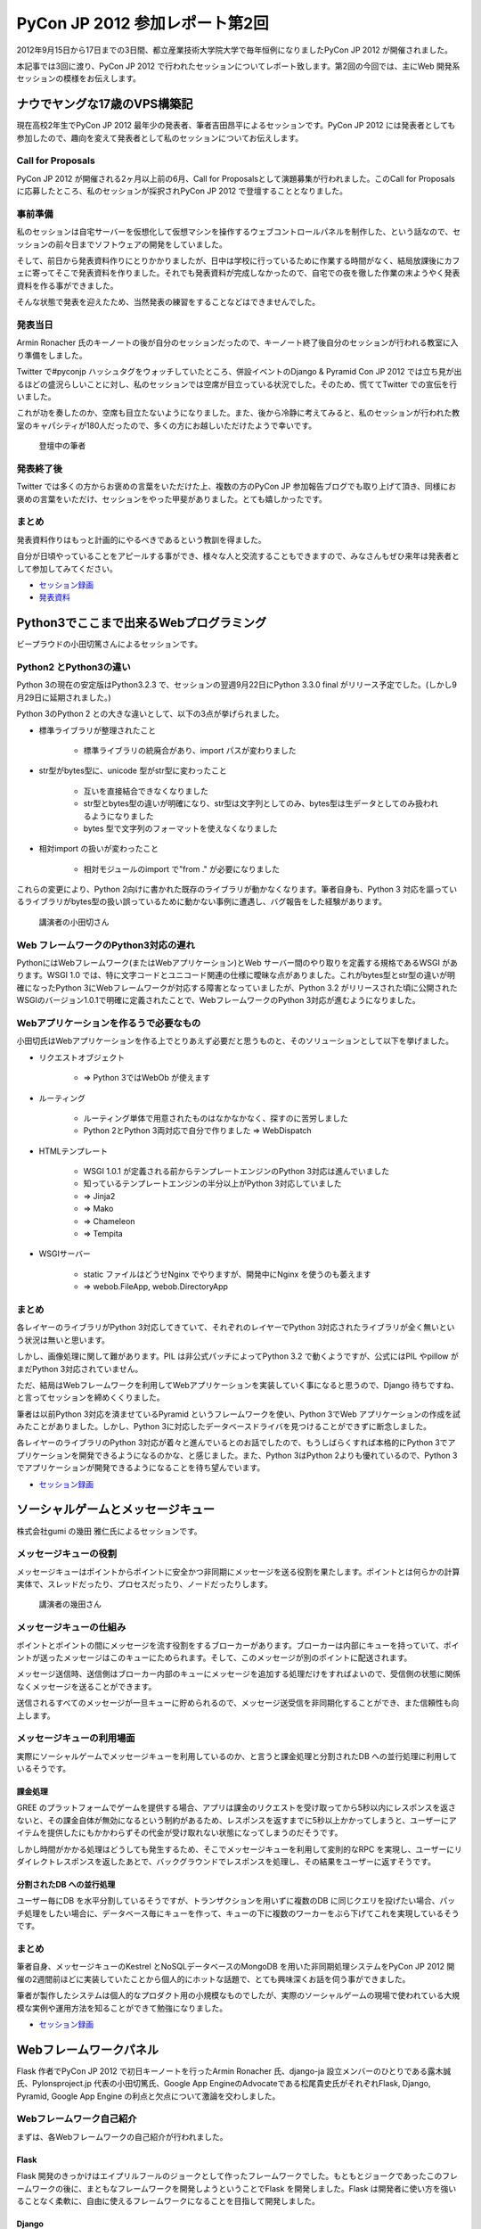 =================================
 PyCon JP 2012 参加レポート第2回
=================================

2012年9月15日から17日までの3日間、都立産業技術大学院大学で毎年恒例になりましたPyCon JP 2012 が開催されました。

本記事では3回に渡り、PyCon JP 2012 で行われたセッションについてレポート致します。第2回の今回では、主にWeb 開発系セッションの模様をお伝えします。

*******************************
 ナウでヤングな17歳のVPS構築記
*******************************
現在高校2年生でPyCon JP 2012 最年少の発表者、筆者吉田昂平によるセッションです。PyCon JP 2012 には発表者としても参加したので、趣向を変えて発表者として私のセッションについてお伝えします。

####################
 Call for Proposals
####################
PyCon JP 2012 が開催される2ヶ月以上前の6月、Call for Proposalsとして演題募集が行われました。このCall for Proposalsに応募したところ、私のセッションが採択されPyCon JP 2012 で登壇することとなりました。

##########
 事前準備
##########
私のセッションは自宅サーバーを仮想化して仮想マシンを操作するウェブコントロールパネルを制作した、という話なので、セッションの前々日までソフトウェアの開発をしていました。

そして、前日から発表資料作りにとりかかりましたが、日中は学校に行っているために作業する時間がなく、結局放課後にカフェに寄ってそこで発表資料を作りました。それでも発表資料が完成しなかったので、自宅での夜を徹した作業の末ようやく発表資料を作る事ができました。

そんな状態で発表を迎えたため、当然発表の練習をすることなどはできませんでした。

##########
 発表当日
##########
Armin Ronacher 氏のキーノートの後が自分のセッションだったので、キーノート終了後自分のセッションが行われる教室に入り準備をしました。

Twitter で#pyconjp ハッシュタグをウォッチしていたところ、併設イベントのDjango & Pyramid Con JP 2012 では立ち見が出るほどの盛況らしいことに対し、私のセッションでは空席が目立っている状況でした。そのため、慌ててTwitter での宣伝を行いました。

これが功を奏したのか、空席も目立たないようになりました。また、後から冷静に考えてみると、私のセッションが行われた教室のキャパシティが180人だったので、多くの方にお越しいただけたようで幸いです。


.. figure:: /_static/homevps.*
   :width: 640px

   登壇中の筆者
   


############
 発表終了後
############
Twitter では多くの方からお褒めの言葉をいただけた上、複数の方のPyCon JP 参加報告ブログでも取り上げて頂き、同様にお褒めの言葉をいただけ、セッションをやった甲斐がありました。とても嬉しかったです。

########
 まとめ
########
発表資料作りはもっと計画的にやるべきであるという教訓を得ました。

自分が日頃やっていることをアピールする事ができ、様々な人と交流することもできますので、みなさんもぜひ来年は発表者として参加してみてください。

* `セッション録画 <http://www.youtube.com/watch?v=tOWZB9tFgu8>`_
* `発表資料 <https://speakerdeck.com/u/yosida95/p/2012-dot-09-dot-15-pycon-jp-2012-%5Bnaudeyanguna17sui-falsevps-gou-zhu-ji-%5D>`_

******************************************
 Python3でここまで出来るWebプログラミング
******************************************

ビープラウドの小田切篤さんによるセッションです。

#########################
 Python2 とPython3の違い
#########################
Python 3の現在の安定版はPython3.2.3 で、セッションの翌週9月22日にPython 3.3.0 final がリリース予定でした。(しかし9月29日に延期されました。)

Python 3のPython 2 との大きな違いとして、以下の3点が挙げられました。

* 標準ライブラリが整理されたこと

    * 標準ライブラリの統廃合があり、import パスが変わりました

* str型がbytes型に、unicode 型がstr型に変わったこと

    * 互いを直接結合できなくなりました
    * str型とbytes型の違いが明確になり、str型は文字列としてのみ、bytes型は生データとしてのみ扱われるようになりました
    * bytes 型で文字列のフォーマットを使えなくなりました

* 相対import の扱いが変わったこと

    * 相対モジュールのimport で"from ." が必要になりました

これらの変更により、Python 2向けに書かれた既存のライブラリが動かなくなります。筆者自身も、Python 3 対応を謳っているライブラリがbytes型の扱い誤っているために動かない事例に遭遇し、バグ報告をした経験があります。


.. figure:: /_static/python3.*
   :width: 640px
   
   講演者の小田切さん


#######################################
 Web フレームワークのPython3対応の遅れ
#######################################
PythonにはWebフレームワーク(またはWebアプリケーション)とWeb サーバー間のやり取りを定義する規格であるWSGI があります。WSGI 1.0 では、特に文字コードとユニコード関連の仕様に曖昧な点がありました。これがbytes型とstr型の違いが明確になったPython 3にWebフレームワークが対応する障害となっていましたが、Python 3.2 がリリースされた頃に公開されたWSGIのバージョン1.0.1で明確に定義されたことで、WebフレームワークのPython 3対応が進むようになりました。

#########################################
 Webアプリケーションを作るうで必要なもの
#########################################
小田切氏はWebアプリケーションを作る上でとりあえず必要だと思うものと、そのソリューションとして以下を挙げました。

* リクエストオブジェクト

    * => Python 3ではWebOb が使えます

* ルーティング

    * ルーティング単体で用意されたものはなかなかなく、探すのに苦労しました
    * Python 2とPython 3両対応で自分で作りました => WebDispatch

* HTMLテンプレート

    * WSGI 1.0.1 が定義される前からテンプレートエンジンのPython 3対応は進んでいました
    * 知っているテンプレートエンジンの半分以上がPython 3対応していました
    * => Jinja2
    * => Mako
    * => Chameleon
    * => Tempita

* WSGIサーバー

    * static ファイルはどうせNginx でやりますが、開発中にNginx を使うのも萎えます
    * => webob.FileApp, webob.DirectoryApp

########
 まとめ
########
各レイヤーのライブラリがPython 3対応してきていて、それぞれのレイヤーでPython 3対応されたライブラリが全く無いという状況は無いと思います。

しかし、画像処理に関して難があります。PIL は非公式パッチによってPython 3.2 で動くようですが、公式にはPIL やpillow がまだPython 3対応されていません。

ただ、結局はWebフレームワークを利用してWebアプリケーションを実装していく事になると思うので、Django 待ちですね、と言ってセッションを締めくくりました。

筆者は以前Python 3対応を済ませているPyramid というフレームワークを使い、Python 3でWeb アプリケーションの作成を試みたことがありました。しかし、Python 3に対応したデータベースドライバを見つけることができずに断念しました。

各レイヤーのライブラリのPython 3対応が着々と進んでいるとのお話でしたので、もうしばらくすれば本格的にPython 3でアプリケーションを開発できるようになるのかな、と感じました。また、Python 3はPython 2よりも優れているので、Python 3でアプリケーションが開発できるようになることを待ち望んでいます。

* `セッション録画 <http://www.youtube.com/watch?v=SespFNc5l4E>`_


************************************
 ソーシャルゲームとメッセージキュー
************************************
株式会社gumi の幾田 雅仁氏によるセッションです。

########################
 メッセージキューの役割
########################
メッセージキューはポイントからポイントに安全かつ非同期にメッセージを送る役割を果たします。ポイントとは何らかの計算実体で、スレッドだったり、プロセスだったり、ノードだったりします。

.. figure:: /_static/mq.*
   :width: 480px

   講演者の幾田さん


##########################
 メッセージキューの仕組み
##########################
ポイントとポイントの間にメッセージを流す役割をするブローカーがあります。ブローカーは内部にキューを持っていて、ポイントが送ったメッセージはこのキューにためられます。そして、このメッセージが別のポイントに配送されます。

メッセージ送信時、送信側はブローカー内部のキューにメッセージを追加する処理だけをすればよいので、受信側の状態に関係なくメッセージを送ることができます。

送信されるすべてのメッセージが一旦キューに貯められるので、メッセージ送受信を非同期化することができ、また信頼性も向上します。

############################
 メッセージキューの利用場面
############################
実際にソーシャルゲームでメッセージキューを利用しているのか、と言うと課金処理と分割されたDB への並行処理に利用しているそうです。

----------
 課金処理
----------
GREE のプラットフォームでゲームを提供する場合、アプリは課金のリクエストを受け取ってから5秒以内にレスポンスを返さないと、その課金自体が無効になるという制約があるため、レスポンスを返すまでに5秒以上かかってしまうと、ユーザーにアイテムを提供したにもかかわらずその代金が受け取れない状態になってしまうのだそうです。

しかし時間がかかる処理はどうしても発生するため、そこでメッセージキューを利用して変則的なRPC を実現し、ユーザーにリダイレクトレスポンスを返したあとで、バックグラウンドでレスポンスを処理し、その結果をユーザーに返すそうです。

---------------------------
 分割されたDB への並行処理
---------------------------
ユーザー毎にDB を水平分割しているそうですが、トランザクションを用いずに複数のDB に同じクエリを投げたい場合、パッチ処理をしたい場合に、データベース毎にキューを作って、キューの下に複数のワーカーをぶら下げてこれを実現しているそうです。

########
 まとめ
########
筆者自身、メッセージキューのKestrel とNoSQLデータベースのMongoDB を用いた非同期処理システムをPyCon JP 2012 開催の2週間前ほどに実装していたことから個人的にホットな話題で、とても興味深くお話を伺う事ができました。

筆者が製作したシステムは個人的なプロダクト用の小規模なものでしたが、実際のソーシャルゲームの現場で使われている大規模な実例や運用方法を知ることができて勉強になりました。

* `セッション録画 <http://www.youtube.com/watch?v=UTGAbADtcAg>`_

*************************
 Webフレームワークパネル
*************************
Flask 作者でPyCon JP 2012 で初日キーノートを行ったArmin Ronacher 氏、django-ja 設立メンバーのひとりである露木誠氏、Pylonsproject.jp 代表の小田切篤氏、Google App EngineのAdvocateである松尾貴史氏がそれぞれFlask, Django, Pyramid, Google App Engine の利点と欠点について激論を交わしました。

###########################
 Webフレームワーク自己紹介
###########################

まずは、各Webフレームワークの自己紹介が行われました。

-------
 Flask
-------
Flask 開発のきっかけはエイプリルフールのジョークとして作ったフレームワークでした。もともとジョークであったこのフレームワークの後に、まともなフレームワークを開発しようということでFlask を開発しました。Flask は開発者に使い方を強いることなく柔軟に、自由に使えるフレームワークになることを目指して開発しました。

--------
 Django
--------
Django の大きな功績はWeb の開発事情を変えたことだと思います。

Django はフルスタックのアプリケーションで、このフルスタックというのはMVC のレベルにとどまらず、世界各国の郵便番号のバリデーションができるなど、アプリケーションを開発する上で必要な機能が詰め込まれているという意味だそうです。

Instagram やPinterest などで使われるなど数多くの実績を持っていることも特徴です。また、PyCon JP 2012 の参加登録のために使われたconnpass というサービスもDjango を使って実装されているため、PyCon JP 2012 来場者の全員はDjango 製アプリケーションを利用したことになります、ともおっしゃっていました。

---------
 Pyramid
---------
Pyramid はDjango の用に世界各国の郵便番号のバリデーションを持っていませんし、本当にコアになる部分しか持っていませんが、そのコアになる部分のテストカバレッジは100%に保ち続けられている上、ドキュメンテーションのカバレッジも100%に近づける努力がされている質実剛健なフレームワークです。

Django などのようにあっという間にアプリケーションが作れてすごい、という事はありませんが、内部から外側までフレームワークとしてよく作りこまれている上、いたるところに手を入れていけるとても拡張性の高いフレームワークです。

また、Python 3対応は早々に終わらせています。

-------------------
 Google App Engine
-------------------
Google App Engine は言わずと知れたGoogle が提供するPaaSです。

Google App Engine には2つの面があって、それはプラットフォームとしての面、ウェブアプリケーション作成に必要なライブラリが揃っている面です。Google App Engine の利用を勧めたいのはシステム管理にリソースを割きたくない人や団体で、逆にインフラエンジニアのリソースをすでに持っていたり、ものすごく速い性能を求める場合には向かないのだそうです。

.. figure:: /_static/discussion.*
   :width: 640px

   左から
   小田切(Pyramid)・松尾(AppEngine)・Armin Ronacher(Flask)・露木(Django)・Ian Lewis(通訳)・山口(司会)


###########################################################
 フレームワークを開発する/プッシュするようになったきっかけ
###########################################################

次に、それぞれのフレームワークの開発を始めたり、プッシュしだすようになったきっかけが紹介されました。

-------
 Flask
-------
もともとはDjango などを使っていましたが、もっと柔軟性のあるフレームワークが欲しくなりました。自分で開発したテンプレートエンジンのJinja2 とWSGI ライブラリのWerkzeugでウェブアプリケーションを開発していました。

この頃にマイクロフレームワークが流行しだしました。この頃の多くのマイクロフレームワークは、ライブラリに依存することは良くない、という風潮により、すでにライブラリとして実装されているものをフレームワークで再実装しているのが多く見られました。このことは良くない、と思いエイプリルフールに記事を書き、ジョークのフレームワークを公開したところ、多くの人の支持されたため、これがFlask の開発につながりました。

--------
 Django
--------
Rails が2004年に発表されて猛威を振るっていました。この頃のPython にはWebのフレームワークが100個位あり、言い換えればよくわからないものが100個もありました。有名どころはZope, Plone でしたが、これは簡単に触れるものではありませんでした。そんな折、2005年の4月にDjango がオープンソース化されました。Django にはリーズナブルな機能が現実的に用意されていました。簡単に言いかえれば、簡単に触れるのに普通なものが手元にある、このことからDjango 推しになったそうです。

---------
 Pyramid
---------
小田切氏がPython を始めた頃はすでにWebアプリケーションならZope を使う、という流れになっていてZope を使っていましたが、Plone が出てきたあたりから追いきれなくなり脱落したそうです。

TurboGearsが出てきたことから、再びPython でのウェブ開発に戻って来て、WSGI ライブラリなどを追っかけている内に、TurboGearsがPylons 上に移植されました。

Repoze というZope のコンセプトやコンポーネントをWSGI でも使えるようにしようというプロジェクトが出てきたことにより、再びZope をやれると思いましたが、Repozeで使われていたフレームワークがPylons Project に合流した事によって、小田切氏が追っかけていたフレームワークがすべてPylons Project に合流し、必然的にPyramid を推すことになったそうです。

-------------------
 Google App Engine
-------------------
SIer をやっていた頃にGoogle App Engine が公開され、インフラ以下のことを開発者が気にする必要がないことを魅力に感じて、Google App Engine を好きになりずっとウォッチしていました。インフラの重荷を開発者が背負うこと無く、コードに集中して開発できることで開発者の能力を高められることを素晴らしいと思っているそうです。

####################################################
 自分のフレームワークについてこれだけは言いたいこと
####################################################

ディスカッションの最後に自分が推すフレームワークについて、これだけは言っておきたい、ということをみなさんが話しました。

---------
 Pyramid
---------
Pyramid はPython 3に対応しています。

--------
 Django
--------
Django はまだPython 3に対応していません。しかし、クリスマスに公開される予定のDjango 1.5 ではSixを使いイクスペリメンタルなPython 3対応がされます。Six というのは、Python 2とPython 3の違いを吸収して、どちらの環境でも使えるようにする仕組みのことで、2かける3でSix と呼ばれています。

-------
 Flask
-------
現在のところ自分がPython 3を使っているわけでもなく、Python 3でFlask を使いたいといっているユーザー数も少ないので、Python 3に対応する予定はありませんが、多くのユーザーからの要望が寄せられればPython 3への対応が早まります。

-------------------
 Google App Engine
-------------------
Flask と同様で、Python 3を使いたいという要望が多くあればPython 3対応が早まります。

########
 まとめ
########
他にも、互いのフレームワークのイケていない点を指摘し合うなどのとても面白いやり取りが繰り広げられました。しかし、紙面の都合上すべてをお伝えすることができません。セッションの録画がYouTube に公開されていますので、ぜひご覧になることをお勧めします。

筆者は今回取り上げられたすべてのフレームワークをひと通りさわり、その結果Pyramid に落ち着いています。互いのフレームワークのイケてないところを指摘しあうお話の中では、多く共感する部分がありました。各フレームワーク代表者同士の議論がヒートアップしていく様子もとても楽しめました。

* `ディスカッション録画 <http://www.youtube.com/watch?v=0OtwD-GE0n8>`_

